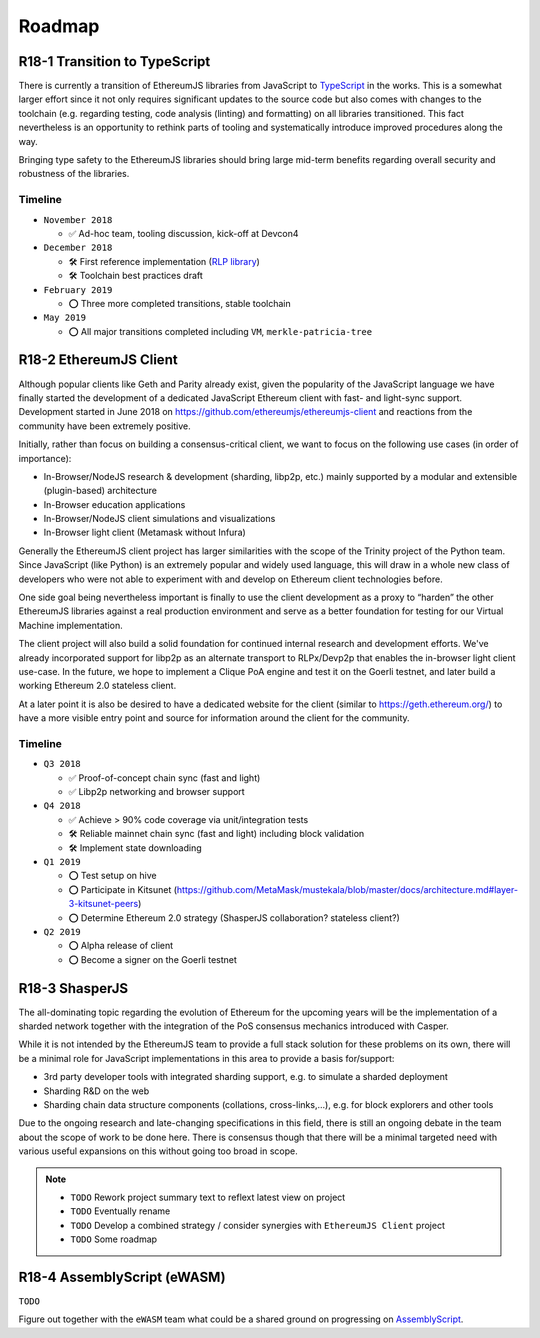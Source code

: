 .. _roadmap:

=======
Roadmap
=======

.. _roadmap_r181_typescript:

R18-1 Transition to TypeScript
==============================

There is currently a transition of EthereumJS libraries from JavaScript to 
`TypeScript <https://www.typescriptlang.org/>`_ in the works. This is a somewhat
larger effort since it not only requires significant updates to the source code 
but also comes with changes to the toolchain (e.g. regarding testing, code 
analysis (linting) and formatting) on all libraries transitioned. This fact 
nevertheless is an opportunity to rethink parts of tooling and systematically 
introduce improved procedures along the way.

Bringing type safety to the EthereumJS libraries should bring large mid-term 
benefits regarding overall security and robustness of the libraries.

Timeline
--------

- ``November 2018``

  - ✅ Ad-hoc team, tooling discussion, kick-off at Devcon4
  
- ``December 2018``

  - 🛠️ First reference implementation (`RLP library <https://github.com/ethereumjs/rlp/pull/37>`_)
  - 🛠️ Toolchain best practices draft
  
- ``February 2019``

  - ⭕ Three more completed transitions, stable toolchain
  
- ``May 2019``

  - ⭕ All major transitions completed including ``VM``, ``merkle-patricia-tree``

R18-2 EthereumJS Client
=======================

Although popular clients like Geth and Parity already exist, given the popularity of
the JavaScript language we have finally started the development of a dedicated
JavaScript Ethereum client with fast- and light-sync support. Development started
in June 2018 on https://github.com/ethereumjs/ethereumjs-client and reactions
from the community have been extremely positive.

Initially, rather than focus on building a consensus-critical client, we want to
focus on the following use cases (in order of importance):

- In-Browser/NodeJS research & development (sharding, libp2p, etc.) mainly supported by a modular and extensible (plugin-based) architecture
- In-Browser education applications
- In-Browser/NodeJS client simulations and visualizations
- In-Browser light client (Metamask without Infura)

Generally the EthereumJS client project has larger similarities with the scope of
the Trinity project of the Python team. Since JavaScript (like Python) is an extremely
popular and widely used language, this will draw in a whole new class of developers
who were not able to experiment with and develop on Ethereum client technologies before.

One side goal being nevertheless important is finally to use the client development
as a proxy to “harden” the other EthereumJS libraries against a real production 
environment and serve as a better foundation for testing for our Virtual Machine
implementation.

The client project will also build a solid foundation for continued internal research
and development efforts. We've already incorporated support for libp2p as an alternate
transport to RLPx/Devp2p that enables the in-browser light client use-case. In the future,
we hope to implement a Clique PoA engine and test it on the Goerli testnet, and later build
a working Ethereum 2.0 stateless client.

At a later point it is also be desired to have a dedicated website for the client
(similar to https://geth.ethereum.org/) to have a more visible entry point and source
for information around the client for the community.

Timeline
--------

- ``Q3 2018``

  - ✅ Proof-of-concept chain sync (fast and light)
  - ✅ Libp2p networking and browser support

- ``Q4 2018``

  - ✅ Achieve > 90% code coverage via unit/integration tests
  - 🛠️ Reliable mainnet chain sync (fast and light) including block validation
  - 🛠 Implement state downloading

- ``Q1 2019``

  - ⭕ Test setup on hive
  - ⭕ Participate in Kitsunet (https://github.com/MetaMask/mustekala/blob/master/docs/architecture.md#layer-3-kitsunet-peers)
  - ⭕ Determine Ethereum 2.0 strategy (ShasperJS collaboration? stateless client?)

- ``Q2 2019``

  - ⭕ Alpha release of client
  - ⭕ Become a signer on the Goerli testnet
  
R18-3 ShasperJS
================

The all-dominating topic regarding the evolution of Ethereum for the upcoming years 
will be the implementation of a sharded network together with the integration of 
the PoS consensus mechanics introduced with Casper.

While it is not intended by the EthereumJS team to provide a full stack solution 
for these problems on its own, there will be a minimal role for JavaScript implementations 
in this area to provide a basis for/support:

- 3rd party developer tools with integrated sharding support, e.g. to simulate a sharded deployment
- Sharding R&D on the web
- Sharding chain data structure components (collations, cross-links,...), e.g. for block explorers and other tools

Due to the ongoing research and late-changing specifications in this field, there 
is still an ongoing debate in the team about the scope of work to be done here. 
There is consensus though that there will be a minimal targeted need with various 
useful expansions on this without going too broad in scope.

.. note::
   
   - ``TODO`` Rework project summary text to reflext latest view on project
   - ``TODO`` Eventually rename
   - ``TODO`` Develop a combined strategy / consider synergies with ``EthereumJS Client`` project
   - ``TODO`` Some roadmap


R18-4 AssemblyScript (eWASM)
============================

``TODO``

Figure out together with the ``eWASM`` team what could be a shared ground on
progressing on `AssemblyScript <https://github.com/AssemblyScript/assemblyscript>`_.


